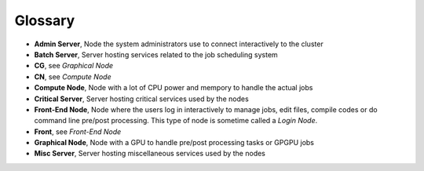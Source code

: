 Glossary
********

-  **Admin Server**, Node the system administrators use to connect
   interactively to the cluster
-  **Batch Server**, Server hosting services related to the job
   scheduling system
-  **CG**, see *Graphical Node*
-  **CN**, see *Compute Node*
-  **Compute Node**, Node with a lot of CPU power and mempory to handle
   the actual jobs
-  **Critical Server**, Server hosting critical services used by the
   nodes
-  **Front-End Node**, Node where the users log in interactively to
   manage jobs, edit files, compile codes or do command line pre/post
   processing. This type of node is sometime called a *Login Node*.
-  **Front**, see *Front-End Node*
-  **Graphical Node**, Node with a GPU to handle pre/post processing
   tasks or GPGPU jobs
-  **Misc Server**, Server hosting miscellaneous services used by the
   nodes

